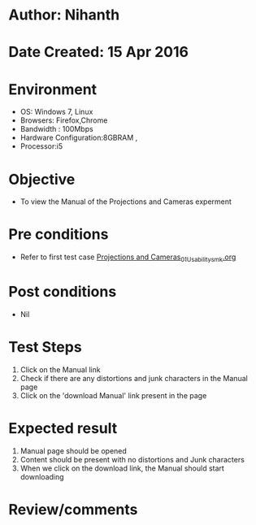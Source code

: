 * Author: Nihanth
* Date Created: 15 Apr 2016
* Environment
  - OS: Windows 7, Linux
  - Browsers: Firefox,Chrome
  - Bandwidth : 100Mbps
  - Hardware Configuration:8GBRAM , 
  - Processor:i5

* Objective
  - To view the Manual of the Projections and Cameras experment

* Pre conditions
  - Refer to first test case [[https://github.com/Virtual-Labs/computer-graphics-iiith/blob/master/test-cases/integration_test-cases/Projections and Cameras/Projections and Cameras_01_Usability_smk.org][Projections and Cameras_01_Usability_smk.org]]

* Post conditions
  - Nil
* Test Steps
  1. Click on the Manual link 
  2. Check if there are any distortions and junk characters in the Manual page  
  3. Click on the 'download Manual' link present in the page

* Expected result
  1. Manual page should be opened
  2. Content should be present with no distortions and Junk characters
  3. When we click on the download link, the Manual should start downloading

* Review/comments


